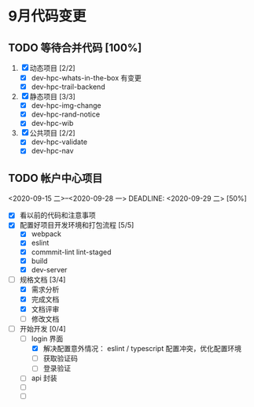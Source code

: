 * 9月代码变更
** TODO 等待合并代码 [100%]
DEADLINE: <2020-09-20 日>
 1. [X] 动态项目 [2/2]
    - [X] dev-hpc-whats-in-the-box 有变更
    - [X] dev-hpc-trail-backend
 2. [X] 静态项目 [3/3]
    - [X] dev-hpc-img-change
    - [X] dev-hpc-rand-notice
    - [X] dev-hpc-wib
 3. [X] 公共项目 [2/2]
    - [X] dev-hpc-validate
    - [X] dev-hpc-nav

** TODO 帐户中心项目
<2020-09-15 二>--<2020-09-28 一>
DEADLINE: <2020-09-29 二>
[50%]
- [X] 看以前的代码和注意事项
- [X] 配置好项目开发环境和打包流程 [5/5]
  - [X] webpack
  - [X] eslint
  - [X] commmit-lint lint-staged
  - [X] build
  - [X] dev-server
- [-] 规格文档 [3/4]
  - [X] 需求分析
  - [X] 完成文档
  - [X] 文档评审
  - [ ] 修改文档
- [-] 开始开发 [0/4]
  - [-] login 界面
    - [X] 解决配置意外情况： eslint / typescript 配置冲突，优化配置环境
    - [ ] 获取验证码
    - [ ] 登录验证
  - [ ] api 封装
  - [ ]
  - [ ]
